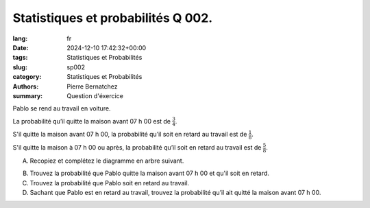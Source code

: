 Statistiques et probabilités Q 002.
===================================

:lang: fr
:date: 2024-12-10 17:42:32+00:00
:tags: Statistiques et Probabilités
:slug: sp002
:category: Statistiques et Probabilités
:authors: Pierre Bernatchez
:summary: Question d'éxercice

.. |q1_diagram| image:: images/q1_diagram.png
   :scale: 80 %
   :alt: q1_diagram
      
Pablo se rend au travail en voiture.

La probabilité qu’il quitte la maison avant 07 h 00 est de :math:`\frac{3}{4}`.

S'il quitte la maison avant 07 h 00, la probabilité qu’il soit en retard au travail est de :math:`\frac{1}{8}`.

S'il quitte la maison à 07 h 00 ou après, la probabilité qu’il soit en retard au travail est de :math:`\frac{5}{8}`.

A)

   Recopiez et complétez le diagramme en arbre suivant.
   
|q1_diagram|


B)

   Trouvez la probabilité que Pablo quitte la maison avant 07 h 00 et qu'il soit en retard.

C)

   Trouvez la probabilité que Pablo soit en retard au travail.

D)

   Sachant que Pablo est en retard au travail,
   trouvez la probabilité qu’il ait quitté la maison avant 07 h 00.

   

